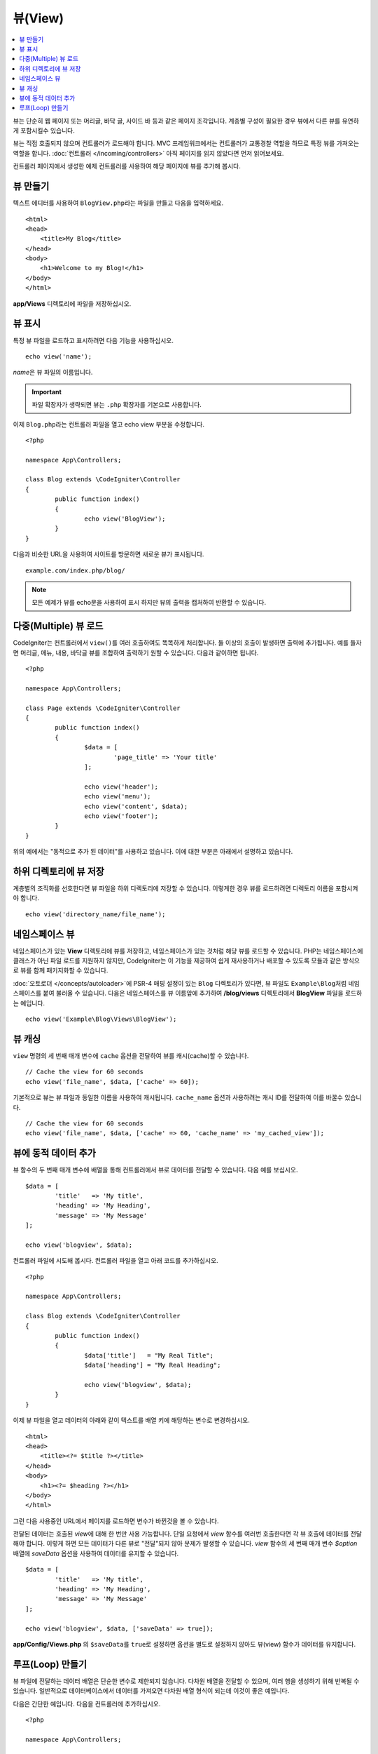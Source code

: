 ########
뷰(View)
########

.. contents::
    :local:
    :depth: 2

뷰는 단순히 웹 페이지 또는 머리글, 바닥 글, 사이드 바 등과 같은 페이지 조각입니다. 
계층별 구성이 필요한 경우 뷰에서 다른 뷰를 유연하게 포함시킬수 있습니다.

뷰는 직접 호출되지 않으며 컨트롤러가 로드해야 합니다.
MVC 프레임워크에서는 컨트롤러가 교통경찰 역할을 하므로 특정 뷰를 가져오는 역할을 합니다.
:doc:`컨트롤러 </incoming/controllers>` 아직 페이지를 읽지 않았다면 먼저 읽어보세요.

컨트롤러 페이지에서 생성한 예제 컨트롤러를 사용하여 해당 페이지에 뷰를 추가해 봅시다.

뷰 만들기
===============

텍스트 에디터를 사용하여 ``BlogView.php``\ 라는 파일을 만들고 다음을 입력하세요.

::

	<html>
        <head>
            <title>My Blog</title>
        </head>
        <body>
            <h1>Welcome to my Blog!</h1>
        </body>
	</html>

**app/Views** 디렉토리에 파일을 저장하십시오.

뷰 표시
=================

특정 뷰 파일을 로드하고 표시하려면 다음 기능을 사용하십시오.

::

	echo view('name');

*name*\ 은 뷰 파일의 이름입니다.

.. important:: 파일 확장자가 생략되면 뷰는 ``.php`` 확장자를 기본으로 사용합니다.

이제 ``Blog.php``\ 라는 컨트롤러 파일을 열고 echo view 부분을 수정합니다.

::

	<?php 
	
	namespace App\Controllers;

	class Blog extends \CodeIgniter\Controller
	{
		public function index()
		{
			echo view('BlogView');
		}
	}

다음과 비슷한 URL을 사용하여 사이트를 방문하면 새로운 뷰가 표시됩니다.

::

	example.com/index.php/blog/

.. note:: 모든 예제가 뷰를 echo문을 사용하여 표시 하지만 뷰의 출력을 캡처하여 반환할 수 있습니다.

다중(Multiple) 뷰 로드
==========================

CodeIgniter는 컨트롤러에서 ``view()``\를 여러 호출하여도 똑똑하게 처리합니다.
둘 이상의 호출이 발생하면 출력에 추가됩니다.
예를 들자면 머리글, 메뉴, 내용, 바닥글 뷰를 조합하여 출력하기 원할 수 있습니다. 
다음과 같이하면 됩니다.

::

	<?php 
	
	namespace App\Controllers;

	class Page extends \CodeIgniter\Controller
	{
		public function index()
		{
			$data = [
				'page_title' => 'Your title'
			];

			echo view('header');
			echo view('menu');
			echo view('content', $data);
			echo view('footer');
		}
	}

위의 예에서는 "동적으로 추가 된 데이터"\ 를 사용하고 있습니다. 이에 대한 부분은 아래에서 설명하고 있습니다.

하위 디렉토리에 뷰 저장
====================================

계층별의 조직화를 선호한다면 뷰 파일을 하위 디렉토리에 저장할 수 있습니다.
이렇게한 경우 뷰를 로드하려면 디렉토리 이름을 포함시켜야 합니다.

::

	echo view('directory_name/file_name');

네임스페이스 뷰
================

네임스페이스가 있는 **View** 디렉토리에 뷰를 저장하고, 네임스페이스가 있는 것처럼 해당 뷰를 로드할 수 있습니다.
PHP는 네임스페이스에 클래스가 아닌 파일 로드를 지원하지 않지만, CodeIgniter는 이 기능을 제공하여 쉽게 재사용하거나 배포할 수 있도록 모듈과 같은 방식으로 뷰를 함께 패키지화할 수 있습니다.

:doc:`오토로더 </concepts/autoloader>`\ 에 PSR-4 매핑 설정이 있는 ``Blog`` 디렉토리가 있다면, 뷰 파일도 ``Example\Blog``\ 처럼 네임스페이스를 붙여 불러올 수 있습니다.
다음은 네임스페이스를 뷰 이름앞에 추가하여 **/blog/views** 디렉토리에서 **BlogView** 파일을 로드하는 예입니다.

::

    echo view('Example\Blog\Views\BlogView');

뷰 캐싱
=============

``view`` 명령의 세 번째 매개 변수에 ``cache`` 옵션을 전달하여 뷰를 캐시(cache)할 수 있습니다.

::

    // Cache the view for 60 seconds
    echo view('file_name', $data, ['cache' => 60]);

기본적으로 뷰는 뷰 파일과 동일한 이름을 사용하여 캐시됩니다.
``cache_name`` 옵션과 사용하려는 캐시 ID를 전달하여 이를 바꿀수 있습니다.

::

    // Cache the view for 60 seconds
    echo view('file_name', $data, ['cache' => 60, 'cache_name' => 'my_cached_view']);

뷰에 동적 데이터 추가
===============================

뷰 함수의 두 번째 매개 변수에 배열을 통해 컨트롤러에서 뷰로 데이터를 전달할 수 있습니다.
다음 예를 보십시오.

::

	$data = [
		'title'   => 'My title',
		'heading' => 'My Heading',
		'message' => 'My Message'
	];

	echo view('blogview', $data);

컨트롤러 파일에 시도해 봅시다. 컨트롤러 파일을 열고 아래 코드를 추가하십시오.

::

	<?php 
	
	namespace App\Controllers;

	class Blog extends \CodeIgniter\Controller
	{
		public function index()
		{
			$data['title']   = "My Real Title";
			$data['heading'] = "My Real Heading";

			echo view('blogview', $data);
		}
	}

이제 뷰 파일을 열고 데이터의 아래와 같이 텍스트를 배열 키에 해당하는 변수로 변경하십시오.

::

	<html>
        <head>
            <title><?= $title ?></title>
        </head>
        <body>
            <h1><?= $heading ?></h1>
        </body>
	</html>

그런 다음 사용중인 URL에서 페이지를 로드하면 변수가 바뀐것을 볼 수 있습니다.

전달된 데이터는 호출된 `view`\ 에 대해 한 번만 사용 가능합니다.
단일 요청에서 `view` 함수를 여러번 호출한다면 각 뷰 호출에 데이터를 전달해야 합니다.
이렇게 하면 모든 데이터가 다른 뷰로 "전달"되지 않아 문제가 발생할 수 있습니다.
`view` 함수의 세 번째 매개 변수 `$option` 배열에 `saveData` 옵션을 사용하여 데이터를 유지할 수 있습니다.

::

	$data = [
		'title'   => 'My title',
		'heading' => 'My Heading',
		'message' => 'My Message'
	];

	echo view('blogview', $data, ['saveData' => true]);

**app/Config/Views.php** 의 ``$saveData``\ 를 ``true``\ 로 설정하면 옵션을 별도로 설정하지 않아도 뷰(view) 함수가 데이터를 유지합니다.

루프(Loop) 만들기
======================

뷰 파일에 전달하는 데이터 배열은 단순한 변수로 제한되지 않습니다.
다차원 배열을 전달할 수 있으며, 여러 행을 생성하기 위해 반복될 수 있습니다.
일반적으로 데이터베이스에서 데이터를 가져오면 다차원 배열 형식이 되는데 이것이 좋은 예입니다.

다음은 간단한 예입니다. 다음을 컨트롤러에 추가하십시오.

::

	<?php 
	
	namespace App\Controllers;

	class Blog extends \CodeIgniter\Controller
	{
		public function index()
		{
			$data = [
				'todo_list' => ['Clean House', 'Call Mom', 'Run Errands'],
				'title'     => "My Real Title",
				'heading'   => "My Real Heading"
			];

			echo view('blogview', $data);
		}
	}

이제 뷰 파일을 열고 루프를 만듭니다.

::

	<html>
	<head>
		<title><?= $title ?></title>
	</head>
	<body>
		<h1><?= $heading ?></h1>

		<h3>My Todo List</h3>

		<ul>
		<?php foreach ($todo_list as $item):?>

			<li><?= $item ?></li>

		<?php endforeach;?>
		</ul>

	</body>
	</html>
